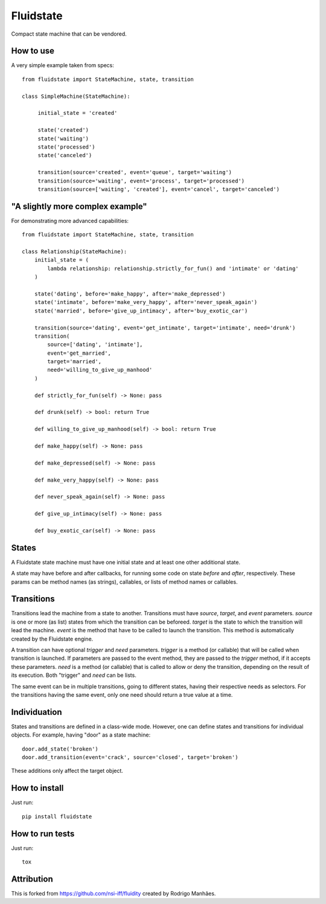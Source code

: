 Fluidstate
==========

Compact state machine that can be vendored.


How to use
----------

A very simple example taken from specs::

    from fluidstate import StateMachine, state, transition

    class SimpleMachine(StateMachine):

         initial_state = 'created'

         state('created')
         state('waiting')
         state('processed')
         state('canceled')

         transition(source='created', event='queue', target='waiting')
         transition(source='waiting', event='process', target='processed')
         transition(source=['waiting', 'created'], event='cancel', target='canceled')


"A slightly more complex example"
---------------------------------

For demonstrating more advanced capabilities::

        from fluidstate import StateMachine, state, transition

        class Relationship(StateMachine):
            initial_state = (
                lambda relationship: relationship.strictly_for_fun() and 'intimate' or 'dating'
            )

            state('dating', before='make_happy', after='make_depressed')
            state('intimate', before='make_very_happy', after='never_speak_again')
            state('married', before='give_up_intimacy', after='buy_exotic_car')

            transition(source='dating', event='get_intimate', target='intimate', need='drunk')
            transition(
                source=['dating', 'intimate'],
                event='get_married',
                target='married',
                need='willing_to_give_up_manhood'
            )

            def strictly_for_fun(self) -> None: pass

            def drunk(self) -> bool: return True

            def willing_to_give_up_manhood(self) -> bool: return True

            def make_happy(self) -> None: pass

            def make_depressed(self) -> None: pass

            def make_very_happy(self) -> None: pass

            def never_speak_again(self) -> None: pass

            def give_up_intimacy(self) -> None: pass

            def buy_exotic_car(self) -> None: pass


States
------

A Fluidstate state machine must have one initial state and at least one other additional state.

A state may have before and after callbacks, for running some code on state *before*
and *after*, respectively. These params can be method names (as strings),
callables, or lists of method names or callables.


Transitions
-----------

Transitions lead the machine from a state to another. Transitions must have
*source*, *target*, and *event* parameters. *source* is one or more (as list) states
from which the transition can be beforeed. *target* is the state to which the
transition will lead the machine. *event* is the method that have to be called
to launch the transition. This method is automatically created by the Fluidstate
engine.

A transition can have optional *trigger* and *need* parameters. *trigger* is a
method (or callable) that will be called when transition is launched. If
parameters are passed to the event method, they are passed to the *trigger*
method, if it accepts these parameters. *need* is a method (or callable) that
is called to allow or deny the transition, depending on the result of its
execution. Both "trigger" and *need* can be lists.

The same event can be in multiple transitions, going to different states, having
their respective needs as selectors. For the transitions having the same event,
only one need should return a true value at a time.


Individuation
-------------

States and transitions are defined in a class-wide mode. However, one can define
states and transitions for individual objects. For example, having "door" as a
state machine::

    door.add_state('broken')
    door.add_transition(event='crack', source='closed', target='broken')


These additions only affect the target object.


How to install
--------------

Just run::

    pip install fluidstate


How to run tests
----------------

Just run::

    tox


Attribution
-----------

This is forked from https://github.com/nsi-iff/fluidity created by Rodrigo Manhães.
